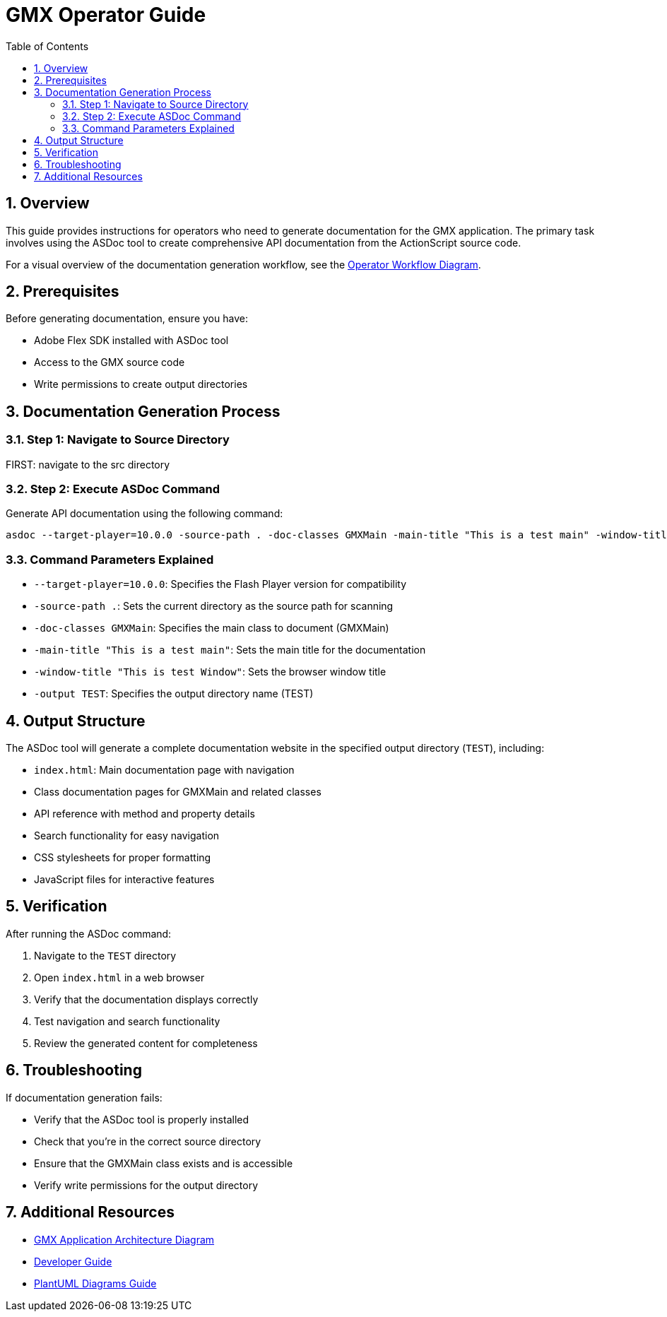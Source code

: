 = GMX Operator Guide
:toc:
:numbered:

== Overview

This guide provides instructions for operators who need to generate documentation for the GMX application. The primary task involves using the ASDoc tool to create comprehensive API documentation from the ActionScript source code.

For a visual overview of the documentation generation workflow, see the link:figures/operator_workflow.puml[Operator Workflow Diagram].

== Prerequisites

Before generating documentation, ensure you have:

* Adobe Flex SDK installed with ASDoc tool
* Access to the GMX source code
* Write permissions to create output directories

== Documentation Generation Process

=== Step 1: Navigate to Source Directory

FIRST: navigate to the src directory

=== Step 2: Execute ASDoc Command

Generate API documentation using the following command:

----
asdoc --target-player=10.0.0 -source-path . -doc-classes GMXMain -main-title "This is a test main" -window-title "This is test Window" -output TEST
----

=== Command Parameters Explained

* `--target-player=10.0.0`: Specifies the Flash Player version for compatibility
* `-source-path .`: Sets the current directory as the source path for scanning
* `-doc-classes GMXMain`: Specifies the main class to document (GMXMain)
* `-main-title "This is a test main"`: Sets the main title for the documentation
* `-window-title "This is test Window"`: Sets the browser window title
* `-output TEST`: Specifies the output directory name (TEST)

== Output Structure

The ASDoc tool will generate a complete documentation website in the specified output directory (`TEST`), including:

* `index.html`: Main documentation page with navigation
* Class documentation pages for GMXMain and related classes
* API reference with method and property details
* Search functionality for easy navigation
* CSS stylesheets for proper formatting
* JavaScript files for interactive features

== Verification

After running the ASDoc command:

1. Navigate to the `TEST` directory
2. Open `index.html` in a web browser
3. Verify that the documentation displays correctly
4. Test navigation and search functionality
5. Review the generated content for completeness

== Troubleshooting

If documentation generation fails:

* Verify that the ASDoc tool is properly installed
* Check that you're in the correct source directory
* Ensure that the GMXMain class exists and is accessible
* Verify write permissions for the output directory

== Additional Resources

* link:figures/gmx_architecture.puml[GMX Application Architecture Diagram]
* link:developer_guide.asciidoc[Developer Guide]
* link:plantuml_diagrams_guide.asciidoc[PlantUML Diagrams Guide]
